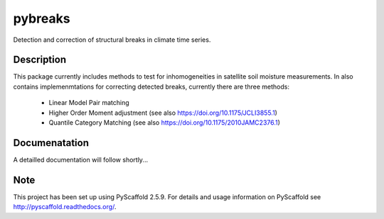 ========
pybreaks
========


Detection and correction of structural breaks in climate time series.


Description
===========

This package currently includes methods to test for inhomogeneities in satellite soil moisture measurements.
In also contains implemenmtations for correcting detected breaks, currently there are three methods:
  - Linear Model Pair matching
  - Higher Order Moment adjustment (see also https://doi.org/10.1175/JCLI3855.1)
  - Quantile Category Matching (see also https://doi.org/10.1175/2010JAMC2376.1)

Documenatation
==============

A detailled documentation will follow shortly...

Note
====

This project has been set up using PyScaffold 2.5.9. For details and usage
information on PyScaffold see http://pyscaffold.readthedocs.org/.
